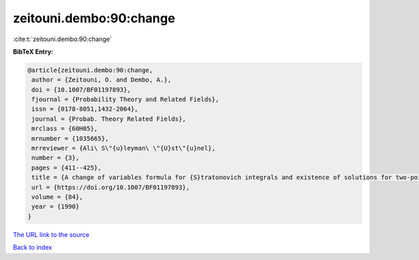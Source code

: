 zeitouni.dembo:90:change
========================

:cite:t:`zeitouni.dembo:90:change`

**BibTeX Entry:**

.. code-block:: bibtex

   @article{zeitouni.dembo:90:change,
    author = {Zeitouni, O. and Dembo, A.},
    doi = {10.1007/BF01197893},
    fjournal = {Probability Theory and Related Fields},
    issn = {0178-8051,1432-2064},
    journal = {Probab. Theory Related Fields},
    mrclass = {60H05},
    mrnumber = {1035665},
    mrreviewer = {Ali\ S\"{u}leyman\ \"{U}st\"{u}nel},
    number = {3},
    pages = {411--425},
    title = {A change of variables formula for {S}tratonovich integrals and existence of solutions for two-point stochastic boundary value problems},
    url = {https://doi.org/10.1007/BF01197893},
    volume = {84},
    year = {1990}
   }
`The URL link to the source <ttps://doi.org/10.1007/BF01197893}>`_


`Back to index <../By-Cite-Keys.html>`_
